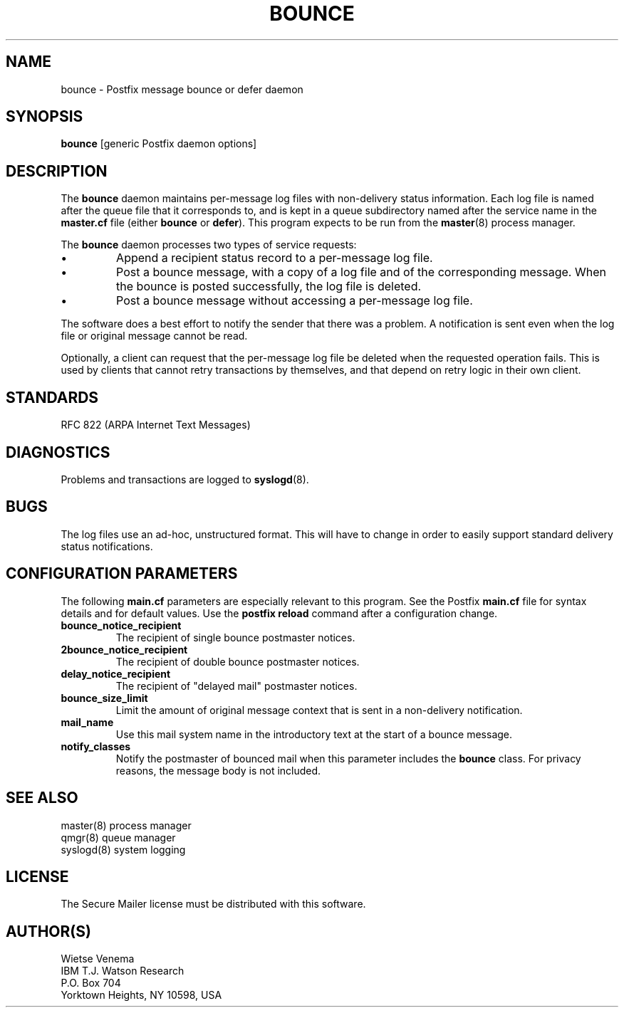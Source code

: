 .TH BOUNCE 8 
.ad
.fi
.SH NAME
bounce
\-
Postfix message bounce or defer daemon
.SH SYNOPSIS
.na
.nf
\fBbounce\fR [generic Postfix daemon options]
.SH DESCRIPTION
.ad
.fi
The \fBbounce\fR daemon maintains per-message log files with
non-delivery status information. Each log file is named after the
queue file that it corresponds to, and is kept in a queue subdirectory
named after the service name in the \fBmaster.cf\fR file (either
\fBbounce\fR or \fBdefer\fR).
This program expects to be run from the \fBmaster\fR(8) process
manager.

The \fBbounce\fR daemon processes two types of service requests:
.IP \(bu
Append a recipient status record to a per-message log file.
.IP \(bu
Post a bounce message, with a copy of a log file and of the
corresponding message. When the bounce is posted successfully,
the log file is deleted.
.IP \(bu
Post a bounce message without accessing a per-message log file.
.PP
The software does a best effort to notify the sender that there
was a problem. A notification is sent even when the log file
or original message cannot be read.

Optionally, a client can request that the per-message log file be
deleted when the requested operation fails.
This is used by clients that cannot retry transactions by
themselves, and that depend on retry logic in their own client.
.SH STANDARDS
.na
.nf
RFC 822 (ARPA Internet Text Messages)
.SH DIAGNOSTICS
.ad
.fi
Problems and transactions are logged to \fBsyslogd\fR(8).
.SH BUGS
.ad
.fi
The log files use an ad-hoc, unstructured format. This will have
to change in order to easily support standard delivery status
notifications.
.SH CONFIGURATION PARAMETERS
.na
.nf
.ad
.fi
The following \fBmain.cf\fR parameters are especially relevant to
this program. See the Postfix \fBmain.cf\fR file for syntax details
and for default values. Use the \fBpostfix reload\fR command after
a configuration change.
.IP \fBbounce_notice_recipient\fR
The recipient of single bounce postmaster notices.
.IP \fB2bounce_notice_recipient\fR
The recipient of double bounce postmaster notices.
.IP \fBdelay_notice_recipient\fR
The recipient of "delayed mail" postmaster notices.
.IP \fBbounce_size_limit\fR
Limit the amount of original message context that is sent in
a non-delivery notification.
.IP \fBmail_name\fR
Use this mail system name in the introductory text at the
start of a bounce message.
.IP \fBnotify_classes\fR
Notify the postmaster of bounced mail when this parameter
includes the \fBbounce\fR class. For privacy reasons, the message
body is not included.
.SH SEE ALSO
.na
.nf
master(8) process manager
qmgr(8) queue manager
syslogd(8) system logging
.SH LICENSE
.na
.nf
.ad
.fi
The Secure Mailer license must be distributed with this software.
.SH AUTHOR(S)
.na
.nf
Wietse Venema
IBM T.J. Watson Research
P.O. Box 704
Yorktown Heights, NY 10598, USA
